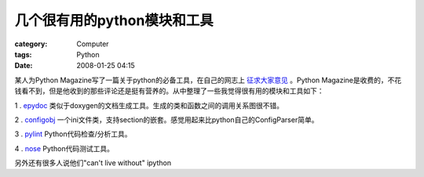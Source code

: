 ##################################
几个很有用的python模块和工具
##################################
:category: Computer
:tags: Python
:date: 2008-01-25 04:15



某人为Python Magazine写了一篇关于python的必备工具，在自己的网志上 `征求大家意见  <http://blog.doughellmann.com/2008/01/python-development-tools-you-can-live.html>`_  。Python Magazine是收费的，不花钱看不到，但是他收到的那些评论还是挺有营养的。从中整理了一些我觉得很有用的模块和工具如下：

1 . `epydoc <http://epydoc.sourceforge.net/api/>`_ 类似于doxygen的文档生成工具。生成的类和函数之间的调用关系图很不错。

2 . `configobj <http://www.voidspace.org.uk/python/configobj.html>`_ 一个ini文件类，支持section的嵌套。感觉用起来比python自己的ConfigParser简单。

3 . `pylint <http://www.logilab.org/857>`_ Python代码检查/分析工具。

4 . `nose <http://code.google.com/p/python-nose/>`_ Python代码测试工具。

另外还有很多人说他们"can't live without" ipython

